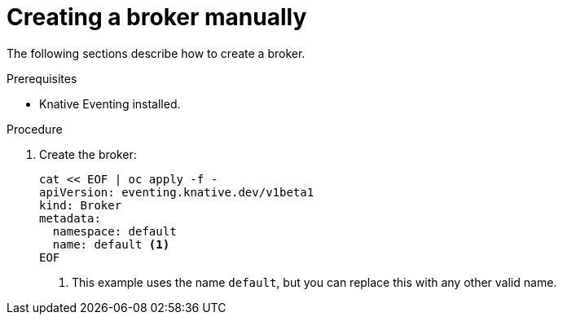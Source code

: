// Module included in the following assemblies:
//
// * serverless/knative_eventing/serverless-using-brokers.adoc

[id="serverless-creating-broker_{context}"]
= Creating a broker manually

The following sections describe how to create a broker.

.Prerequisites
* Knative Eventing installed.

.Procedure
. Create the broker:
+
----
cat << EOF | oc apply -f -
apiVersion: eventing.knative.dev/v1beta1
kind: Broker
metadata:
  namespace: default
  name: default <1>
EOF
----
<1> This example uses the name `default`, but you can replace this with any other valid name.
